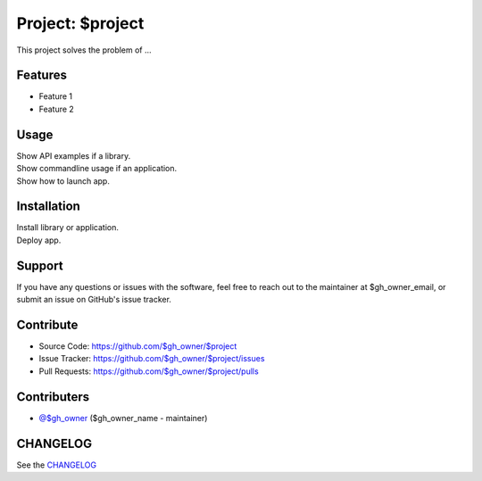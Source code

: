 =================
Project: $project
=================

This project solves the problem of ...

Features
--------

- Feature 1
- Feature 2

Usage
-----

| Show API examples if a library.
| Show commandline usage if an application.
| Show how to launch app.

Installation
------------

| Install library or application.
| Deploy app.

Support
-------

If you have any questions or issues with the software, feel free to reach out
to the maintainer at $gh_owner_email, or submit an issue on GitHub's issue
tracker.

Contribute
----------

- Source Code: https://github.com/$gh_owner/$project
- Issue Tracker: https://github.com/$gh_owner/$project/issues
- Pull Requests: https://github.com/$gh_owner/$project/pulls

Contributers
------------

- `@$gh_owner <https://github.com/$gh_owner>`_ ($gh_owner_name - maintainer)

CHANGELOG
---------

See the `CHANGELOG <https://github.com/$gh_owner/$project/blob/main/CHANGELOG.rst>`_
